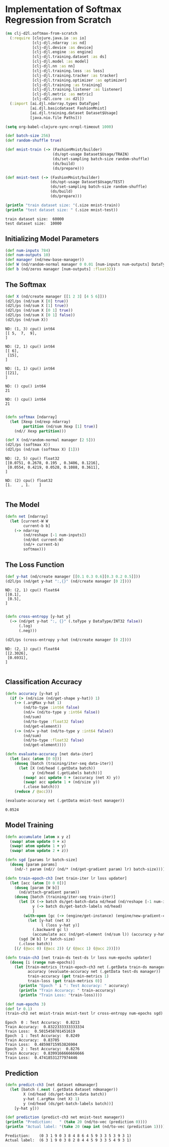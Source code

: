 #+PROPERTY: header-args    :tangle src/clj_d2l/softmax_from_scratch.clj
* Implementation of Softmax Regression from Scratch

#+begin_src clojure :results silent
(ns clj-d2l.softmax-from-scratch
  (:require [clojure.java.io :as io]
            [clj-djl.ndarray :as nd]
            [clj-djl.device :as device]
            [clj-djl.engine :as engine]
            [clj-djl.training.dataset :as ds]
            [clj-djl.model :as model]
            [clj-djl.nn :as nn]
            [clj-djl.training.loss :as loss]
            [clj-djl.training.tracker :as tracker]
            [clj-djl.training.optimizer :as optimizer]
            [clj-djl.training :as training]
            [clj-djl.training.listener :as listener]
            [clj-djl.metric :as metric]
            [clj-d2l.core :as d2l])
  (:import [ai.djl.ndarray.types DataType]
           [ai.djl.basicdataset FashionMnist]
           [ai.djl.training.dataset Dataset$Usage]
           [java.nio.file Paths]))
#+end_src

#+begin_src emacs-lisp
(setq org-babel-clojure-sync-nrepl-timeout 1000)
#+end_src

#+RESULTS:
: 1000

#+begin_src clojure :results output :exports both
(def batch-size 256)
(def random-shuffle true)

(def mnist-train (-> (FashionMnist/builder)
                     (ds/opt-usage Dataset$Usage/TRAIN)
                     (ds/set-sampling batch-size random-shuffle)
                     (ds/build)
                     (ds/prepare)))

(def mnist-test (-> (FashionMnist/builder)
                    (ds/opt-usage Dataset$Usage/TEST)
                    (ds/set-sampling batch-size random-shuffle)
                    (ds/build)
                    (ds/prepare)))

(println "train dataset size: "(.size mnist-train))
(println "test dataset size: " (.size mnist-test))
#+end_src

#+RESULTS:
: train dataset size:  60000
: test dataset size:  10000

** Initializing Model Parameters

#+begin_src clojure :results silent :exports both
(def num-inputs 784)
(def num-outputs 10)
(def manager (nd/new-base-manager))
(def W (nd/random-normal manager 0 0.01 [num-inputs num-outputs] DataType/FLOAT32 (device/default-device)))
(def b (nd/zeros manager [num-outputs] :float32))
#+end_src

** The Softmax

#+begin_src clojure :results output :exports both
(def X (nd/create manager [[1 2 3] [4 5 6]]))
(d2l/ps (nd/sum X [0] true))
(d2l/ps (nd/sum X [1] true))
(d2l/ps (nd/sum X [0 1] true))
(d2l/ps (nd/sum X [0 1] false))
(d2l/ps (nd/sum X))
#+end_src

#+RESULTS:
#+begin_example
ND: (1, 3) cpu() int64
[[ 5,  7,  9],
]

ND: (2, 1) cpu() int64
[[ 6],
 [15],
]

ND: (1, 1) cpu() int64
[[21],
]

ND: () cpu() int64
21

ND: () cpu() int64
21

#+end_example


#+begin_src clojure :results output :exports both
(defn softmax [ndarray]
  (let [Xexp (nd/exp ndarray)
        partition (nd/sum Xexp [1] true)]
    (nd// Xexp partition)))

(def X (nd/random-normal manager [2 5]))
(d2l/ps (softmax X))
(d2l/ps (nd/sum (softmax X) [1]))
#+end_src

#+RESULTS:
: ND: (2, 5) cpu() float32
: [[0.0751, 0.2678, 0.195 , 0.3406, 0.1216],
:  [0.0554, 0.4219, 0.0528, 0.1088, 0.3611],
: ]
:
: ND: (2) cpu() float32
: [1.    , 1.    ]
:

** The Model

#+begin_src clojure :results silent :exports both
(defn net [ndarray]
  (let [current-W W
        current-b b]
    (-> ndarray
        (nd/reshape [-1 num-inputs])
        (nd/dot current-W)
        (nd/+ current-b)
        softmax)))
#+end_src

** The Loss Function

#+begin_src clojure :results output :exports both
(def y-hat (nd/create manager [[0.1 0.3 0.6][0.3 0.2 0.5]]))
(d2l/ps (nd/get y-hat ":,{}" (nd/create manager [0 2])))
#+end_src

#+RESULTS:
: ND: (2, 1) cpu() float64
: [[0.1],
:  [0.5],
: ]
:

#+begin_src clojure :results output :exports both
(defn cross-entropy [y-hat y]
  (-> (nd/get y-hat ":, {}" (.toType y DataType/INT32 false))
      (.log)
      (.neg)))

(d2l/ps (cross-entropy y-hat (nd/create manager [0 2])))
#+end_src

#+RESULTS:
: ND: (2, 1) cpu() float64
: [[2.3026],
:  [0.6931],
: ]
:

** Classification Accuracy

#+begin_src clojure :results silent :exports both
(defn accuracy [y-hat y]
  (if (> (nd/size (nd/get-shape y-hat)) 1)
    (-> (.argMax y-hat 1)
        (nd/to-type :int64 false)
        (nd/= (nd/to-type y :int64 false))
        (nd/sum)
        (nd/to-type :float32 false)
        (nd/get-element))
    (-> (nd/= y-hat (nd/to-type y :int64 false))
        (nd/sum)
        (nd/to-type :float32 false)
        (nd/get-element))))

(defn evaluate-accuracy [net data-iter]
  (let [acc (atom [0 0])]
    (doseq [batch (training/iter-seq data-iter)]
      (let [X (nd/head (.getData batch))
            y (nd/head (.getLabels batch))]
        (swap! acc update 0 + (accuracy (net X) y))
        (swap! acc update 1 + (nd/size y))
        (.close batch)))
    (reduce / @acc)))
#+end_src


#+begin_src clojure :results value :exports both
(evaluate-accuracy net (.getData mnist-test manager))
#+end_src

#+RESULTS:
: 0.0524


** Model Training

#+begin_src clojure :results silent :exports both
(defn accumulate [atom x y z]
  (swap! atom update 0 + x)
  (swap! atom update 1 + y)
  (swap! atom update 2 + z))

(defn sgd [params lr batch-size]
  (doseq [param params]
    (nd/-! param (nd// (nd/* (nd/get-gradient param) lr) batch-size))))
#+end_src



#+begin_src clojure :results silent :exports both
(defn train-epoch-ch3 [net train-iter lr loss updater]
  (let [acc (atom [0 0 0])]
    (doseq [param [W b]]
      (nd/attach-gradient param))
    (doseq [batch (training/iter-seq train-iter)]
      (let [X (-> batch ds/get-batch-data nd/head (nd/reshape [-1 num-inputs]))
            y (-> batch ds/get-batch-labels nd/head)
            ]
        (with-open [gc (-> (engine/get-instance) (engine/new-gradient-collector))]
          (let [y-hat (net X)
                l (loss y-hat y)]
            (.backward gc l)
            (accumulate acc (nd/get-element (nd/sum l)) (accuracy y-hat y) (nd/size y)))))
      (sgd [W b] lr batch-size)
      (.close batch))
    [(/ (@acc 0) (@acc 2)) (/ (@acc 1) (@acc 2))]))
#+end_src

#+begin_src clojure :results silent :exports both
(defn train-ch3 [net train-ds test-ds lr loss num-epochs updater]
  (doseq [i (range num-epochs)]
    (let [train-metrics (train-epoch-ch3 net (.getData train-ds manager) lr loss updater)
          accuracy (evaluate-accuracy net (.getData test-ds manager))
          train-accuracy (get train-metrics 1)
          train-loss (get train-metrics 0)]
      (println "Epoch " i ": Test Accuracy: " accuracy)
      (println "Train Accuracy: " train-accuracy)
      (println "Train Loss: "train-loss))))
#+end_src


#+begin_src clojure :results output :exports both
(def num-epochs 3)
(def lr 0.1)
(train-ch3 net mnist-train mnist-test lr cross-entropy num-epochs sgd)
#+end_src

#+RESULTS:
: Epoch  0 : Test Accuracy:  0.8213
: Train Accuracy:  0.8322333333333334
: Train Loss:  0.5015458701451619
: Epoch  1 : Test Accuracy:  0.8249
: Train Accuracy:  0.83705
: Train Loss:  0.48598715953826904
: Epoch  2 : Test Accuracy:  0.8276
: Train Accuracy:  0.8399166666666666
: Train Loss:  0.47418531277974446


** Prediction

#+begin_src clojure :results output :exports both
(defn predict-ch3 [net dataset ndmanager]
  (let [batch (.next (.getData dataset ndmanager))
        X (nd/head (ds/get-batch-data batch))
        y-hat (.argMax (net X) 1)
        y (nd/head (ds/get-batch-labels batch))]
    [y-hat y]))

(def prediction (predict-ch3 net mnist-test manager))
(println "Prediction:   " (take 20 (nd/to-vec (prediction 0))))
(println "Actual label: "(take 20 (map int (nd/to-vec (prediction 1)))))
#+end_src

#+RESULTS:
: Prediction:    (0 3 1 9 0 3 8 4 8 6 4 5 9 3 3 5 3 9 3 1)
: Actual label:  (6 3 1 9 0 3 8 2 8 4 4 5 9 3 3 5 4 9 3 1)
